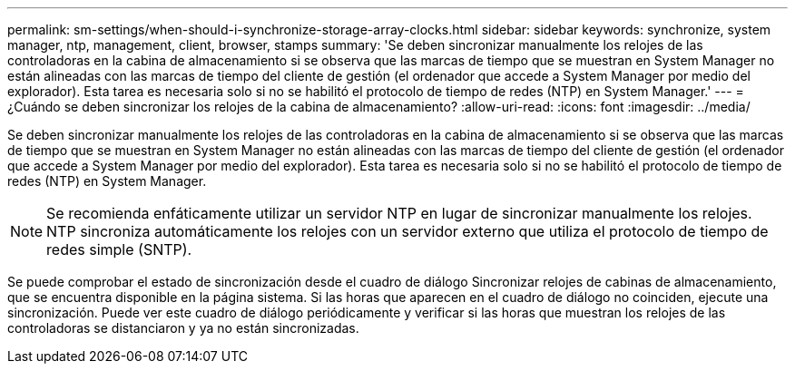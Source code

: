 ---
permalink: sm-settings/when-should-i-synchronize-storage-array-clocks.html 
sidebar: sidebar 
keywords: synchronize, system manager, ntp, management, client, browser, stamps 
summary: 'Se deben sincronizar manualmente los relojes de las controladoras en la cabina de almacenamiento si se observa que las marcas de tiempo que se muestran en System Manager no están alineadas con las marcas de tiempo del cliente de gestión (el ordenador que accede a System Manager por medio del explorador). Esta tarea es necesaria solo si no se habilitó el protocolo de tiempo de redes (NTP) en System Manager.' 
---
= ¿Cuándo se deben sincronizar los relojes de la cabina de almacenamiento?
:allow-uri-read: 
:icons: font
:imagesdir: ../media/


[role="lead"]
Se deben sincronizar manualmente los relojes de las controladoras en la cabina de almacenamiento si se observa que las marcas de tiempo que se muestran en System Manager no están alineadas con las marcas de tiempo del cliente de gestión (el ordenador que accede a System Manager por medio del explorador). Esta tarea es necesaria solo si no se habilitó el protocolo de tiempo de redes (NTP) en System Manager.

[NOTE]
====
Se recomienda enfáticamente utilizar un servidor NTP en lugar de sincronizar manualmente los relojes. NTP sincroniza automáticamente los relojes con un servidor externo que utiliza el protocolo de tiempo de redes simple (SNTP).

====
Se puede comprobar el estado de sincronización desde el cuadro de diálogo Sincronizar relojes de cabinas de almacenamiento, que se encuentra disponible en la página sistema. Si las horas que aparecen en el cuadro de diálogo no coinciden, ejecute una sincronización. Puede ver este cuadro de diálogo periódicamente y verificar si las horas que muestran los relojes de las controladoras se distanciaron y ya no están sincronizadas.
